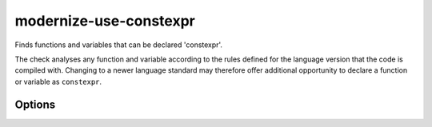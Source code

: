 .. title:: clang-tidy - modernize-use-constexpr

modernize-use-constexpr
=======================

Finds functions and variables that can be declared 'constexpr'.

The check analyses any function and variable according to the rules defined
for the language version that the code is compiled with.
Changing to a newer language standard may therefore offer additional opportunity
to declare a function or variable as ``constexpr``.

Options
-------

.. option:: ConservativeLiteralType

  With this option enabled, only literal types that can be constructed at
  compile-time are considered to supoprt ``constexpr``.

  .. code-block:: c++

    struct NonLiteral{
      NonLiteral();
      ~NonLiteral();
      int &ref;
    };

  This type is a literal type, but can not be constructed at compile-time,
  so with `ConservativeLiteralType` equal to `true`, variables or funtions
  with this type are not considered to support ``constexpr``. Default is
  `true`.

.. option:: AddConstexprToMethodOfClassWithoutConstexprConstructor

  While a function of a class or struct could be declared ``constexpr``, when
  the class itself can never be constructed at compile-time, then adding
  ``constexpr`` to a member function is superfluous. This option controls if
  ``constexpr`` should be added anyways. Default is ``false``.

.. option:: ConstexprString

  The string to use to specify something as ``constexpr``, for example, a macro.
  Default is ``constexpr``.

